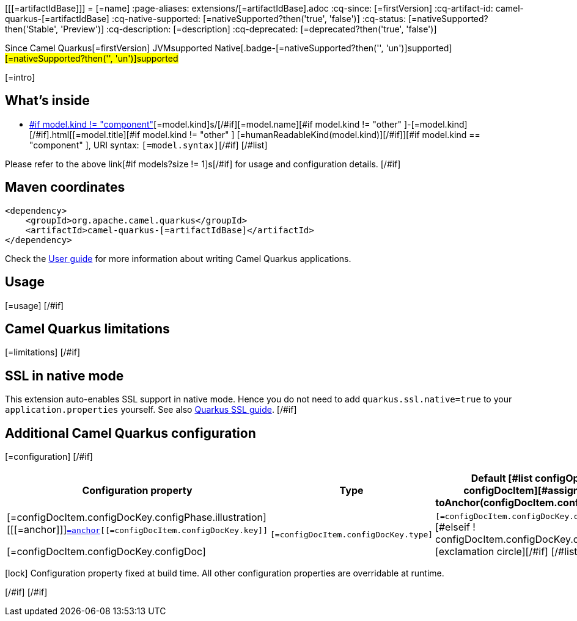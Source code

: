 [[[=artifactIdBase]]]
= [=name]
:page-aliases: extensions/[=artifactIdBase].adoc
:cq-since: [=firstVersion]
:cq-artifact-id: camel-quarkus-[=artifactIdBase]
:cq-native-supported: [=nativeSupported?then('true', 'false')]
:cq-status: [=nativeSupported?then('Stable', 'Preview')]
:cq-description: [=description]
:cq-deprecated: [=deprecated?then('true', 'false')]

[.badges]
[.badge-key]##Since Camel Quarkus##[.badge-version]##[=firstVersion]## [.badge-key]##JVM##[.badge-supported]##supported## [.badge-key]##Native##[.badge-[=nativeSupported?then('', 'un')]supported]##[=nativeSupported?then('', 'un')]supported##

[=intro]
[#if models?size > 0]

== What's inside

[#list models as model]
* https://camel.apache.org/components/latest/[#if model.kind != "component" ][=model.kind]s/[/#if][=model.name][#if model.kind != "other" ]-[=model.kind][/#if].html[[=model.title][#if model.kind != "other" ] [=humanReadableKind(model.kind)][/#if]][#if model.kind == "component" ], URI syntax: `[=model.syntax]`[/#if]
[/#list]

Please refer to the above link[#if models?size != 1]s[/#if] for usage and configuration details.
[/#if]

== Maven coordinates

[source,xml]
----
<dependency>
    <groupId>org.apache.camel.quarkus</groupId>
    <artifactId>camel-quarkus-[=artifactIdBase]</artifactId>
</dependency>
----

Check the xref:user-guide/index.adoc[User guide] for more information about writing Camel Quarkus applications.
[#if usage?? ]

== Usage

[=usage]
[/#if]
[#if limitations?? ]

== Camel Quarkus limitations

[=limitations]
[/#if]
[#if activatesNativeSsl ]

== SSL in native mode

This extension auto-enables SSL support in native mode. Hence you do not need to add
`quarkus.ssl.native=true` to your `application.properties` yourself. See also
https://quarkus.io/guides/native-and-ssl[Quarkus SSL guide].
[/#if]
[#if configuration?? || configOptions?size != 0 ]

== Additional Camel Quarkus configuration
[#if configuration??]

[=configuration]
[/#if]
[#if configOptions?size != 0 ]

[width="100%",cols="80,5,15",options="header"]
|===
| Configuration property | Type | Default

[#list configOptions as configDocItem][#assign anchor = toAnchor(configDocItem.configDocKey.key)]

|[=configDocItem.configDocKey.configPhase.illustration] [[[=anchor]]]`link:#[=anchor][[=configDocItem.configDocKey.key]]`

[=configDocItem.configDocKey.configDoc]
| `[=configDocItem.configDocKey.type]`
| [#if configDocItem.configDocKey.defaultValue?has_content]`[=configDocItem.configDocKey.defaultValue]`[#elseif ! configDocItem.configDocKey.optional]required icon:exclamation-circle[title=Configuration property is required][/#if]
[/#list]
|===

[.configuration-legend]
icon:lock[title=Fixed at build time] Configuration property fixed at build time. All other configuration properties are overridable at runtime.

[/#if]
[/#if]

